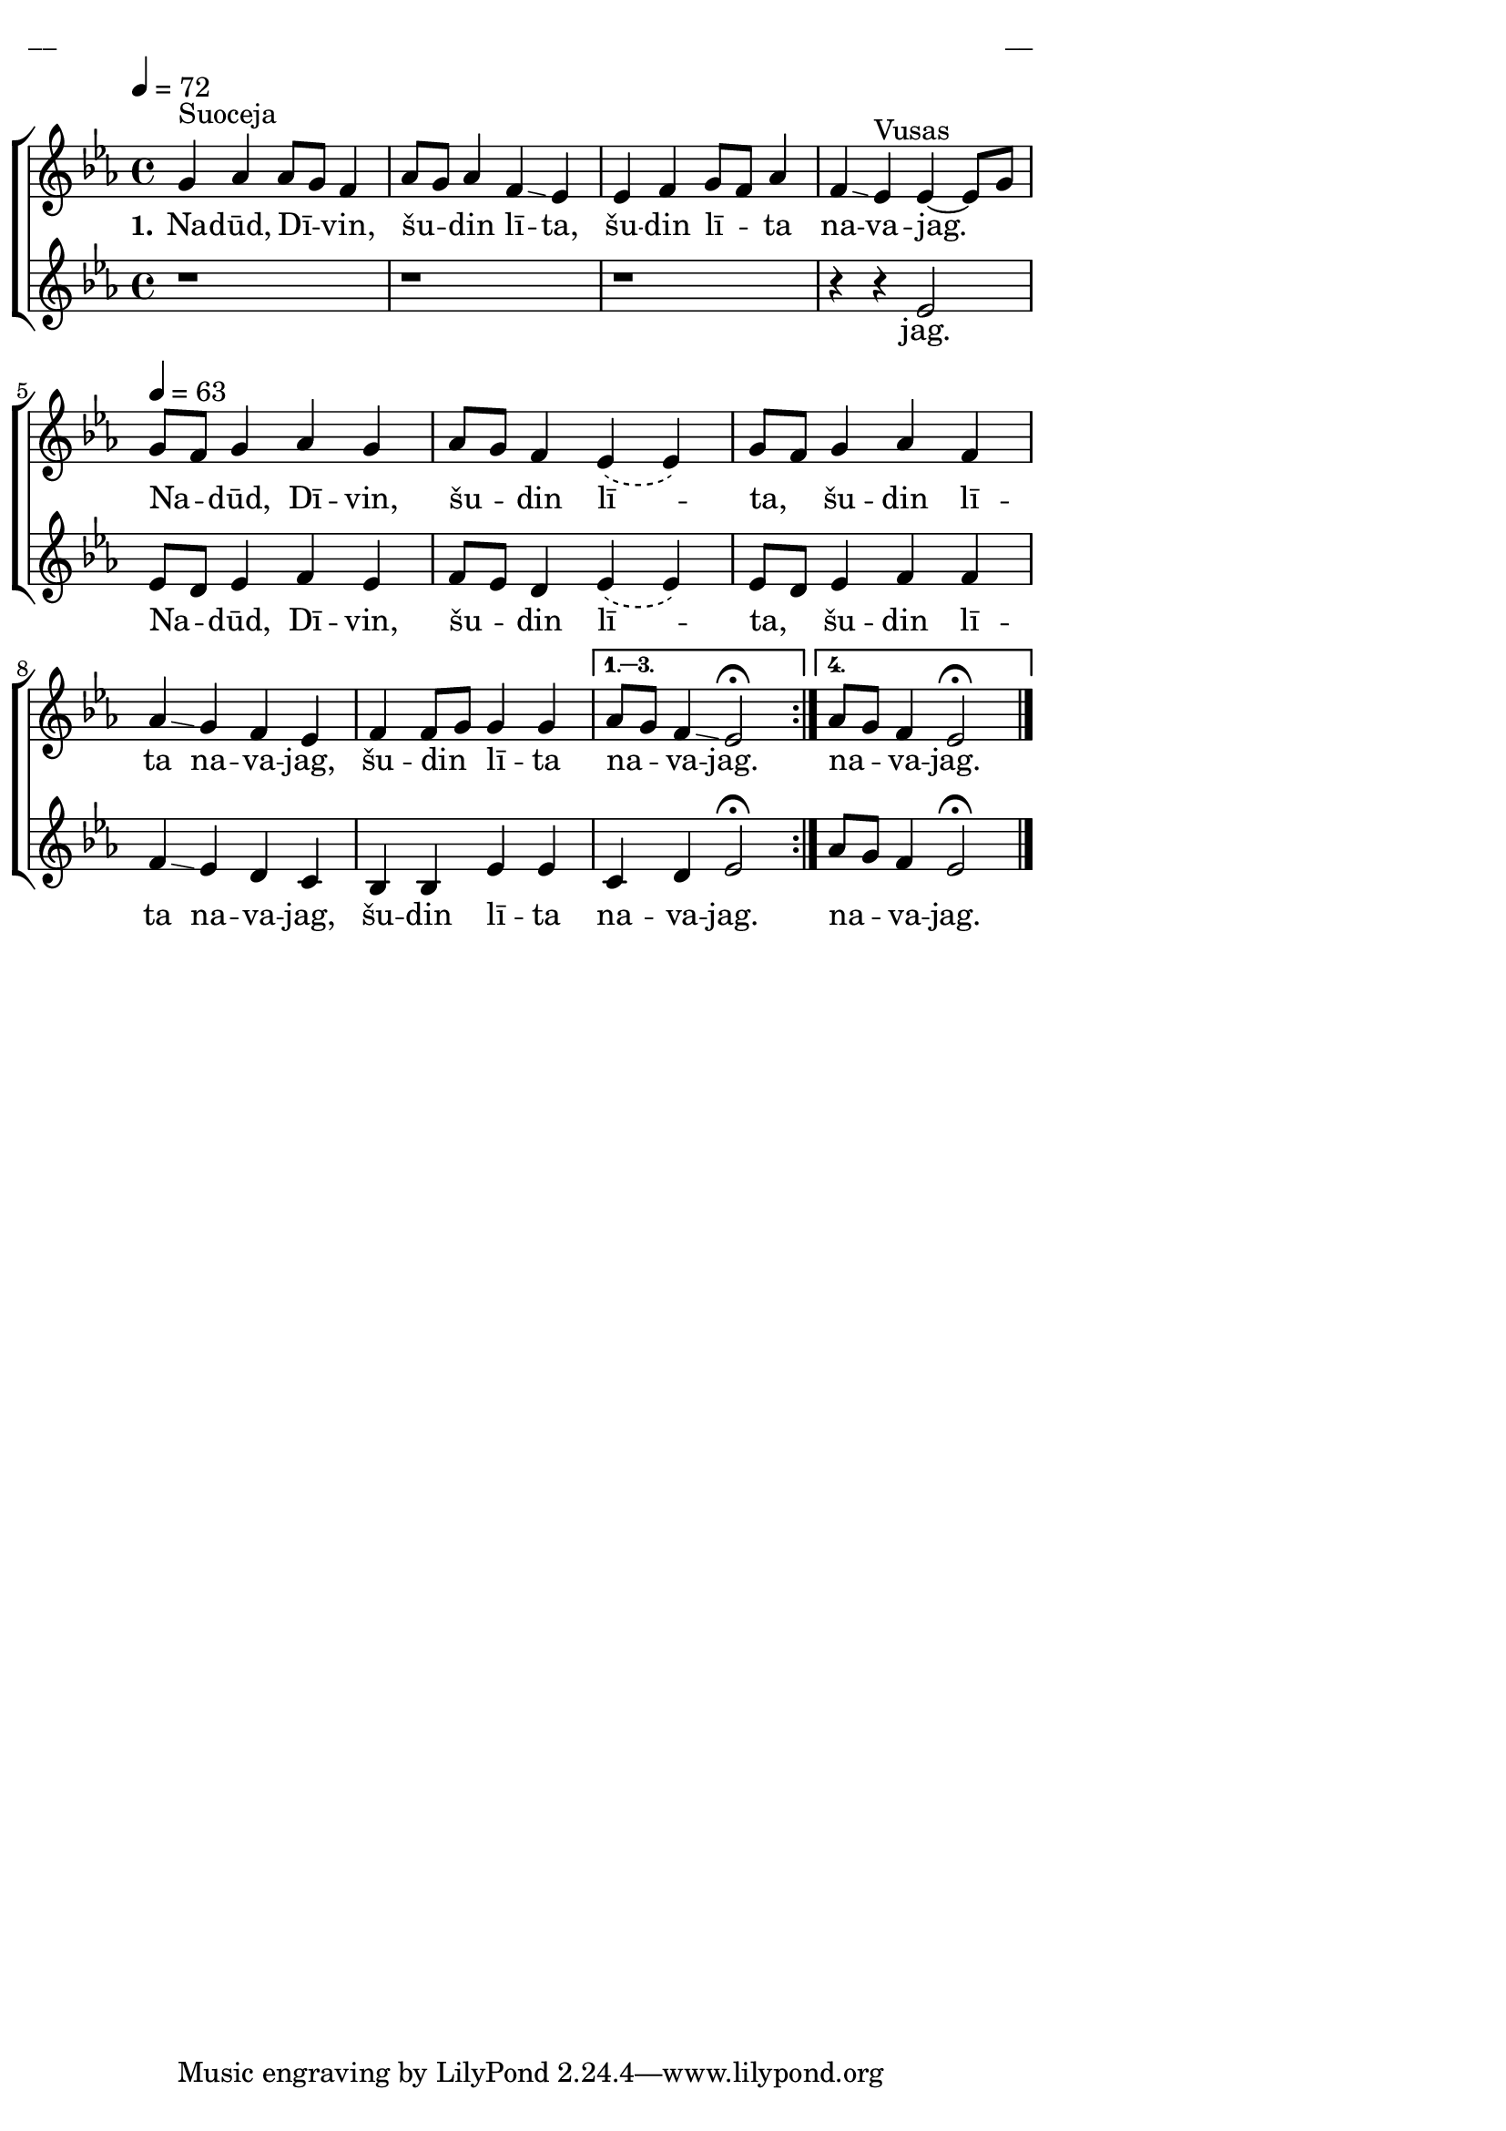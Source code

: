 \version "2.13.16"

%\header {
%    title = "Garīs bolss"
%}

\paper {
line-width = 14\cm
left-margin = 0.4\cm
between-system-padding = 0.1\cm
between-system-space = 0.1\cm
}

\layout {
indent = #0
ragged-last = ##f
}

%chordsA = \chordmode {
%\germanChords
%\set majorSevenSymbol = \markup { maj7 }
%
%}

global = {
  \key es \major
  \time 4/4
  \autoBeamOff
  \tempo 4=72
  \slurDashed
}

sopMusic = \relative c'' {
  \repeat volta 4 {
  g4^\markup{Suoceja} as as8 [g] f4 | as8 [g] as4 f \glissando es | es f g8 [f] as4 | f \glissando es^\markup{Vusas} es~ es8 [g] |
  \tempo 4=63
  g8 [f] g4 as g | as8 [g] f4 es (es) | g8 [f] g4 as f | as \glissando g f es | f f8 [g] g4 g
  }
  \alternative {
  { as8 [g] f4 \glissando es2 \fermata }
  { as8 [g] f4 es2 \fermata \glissando \bar"|." }
  }
}

sopWords = \lyricmode {
  \set stanza = "1."
  Na -- dūd, Dī -- vin, šu -- din lī -- ta, šu -- din lī -- ta na -- va -- jag.
  Na -- dūd, Dī -- vin, šu -- din lī -- ta, šu -- din lī -- ta na -- va -- jag, šu -- din lī -- ta na -- va -- jag. na -- va -- jag.
}

%altoMusic = \relative c' {
  
%}

%altoWords = \lyricmode {
%  
%}

tenorMusic = \relative c' {
  \repeat volta 4 {
  r1 | r1 | r1 | r4 r4 es2 |
  es8 [d] es4 f es | f8 [es] d4 es (es) | es8 [d] es4 f f |
  f \glissando es d c | bes bes es es
  }
  \alternative {
  { c4 d es2 \fermata }
  { as8 [g] f4 es2 \fermata \glissando \bar"|." }
  } 
}

tenorWords = \lyricmode {
jag. Na -- dūd, Dī -- vin, šu -- din lī -- ta, šu -- din lī -- ta na -- va -- jag, šu -- din lī -- ta na -- va -- jag. na -- va -- jag.
}

%bassMusic = \relative c' {

%}

% bassWords = \lyricmode {
%  ho ho ho ho
%}


fullScore = <<
%\new ChordNames { \chordsA }
  \new ChoirStaff <<
    %\new Lyrics = sopranos { s1 }
    \new Staff = women <<
      \new Voice = "sopranos" {
        \oneVoice
        << \global \sopMusic >>
      }
      %\new Voice = "altos" {
      %  \voiceTwo
      %  << \global \altoMusic >>
      %}
    >>
    \new Lyrics = "sopranos" { s1 }
    %
    \new Staff = men <<
      %\clef bass
      \new Voice = "tenors" {
        \oneVoice
        << \global \tenorMusic >>
      }
      \new Lyrics = "tenors" { s1 }
      %\new Voice = "basses" {
      %  \voiceTwo << \global \bassMusic >>
      %}
    >>
    %\new Lyrics = basses { s1 }    
    \context Lyrics = sopranos \lyricsto sopranos \sopWords
    %\context Lyrics = altos \lyricsto altos \altoWords
    \context Lyrics = tenors \lyricsto tenors \tenorWords
    %\context Lyrics = basses \lyricsto basses \bassWords
  >>  
>>


\score {
\fullScore
\header { piece = "__" opus = "__" }
}
\markup { \with-color #(x11-color 'white) \sans \smaller "__" }
\score {
\unfoldRepeats
\fullScore
\midi {
\context { \ChoirStaff \remove "Staff_performer" }
\context { \Voice \consists "Staff_performer" }
}
}
